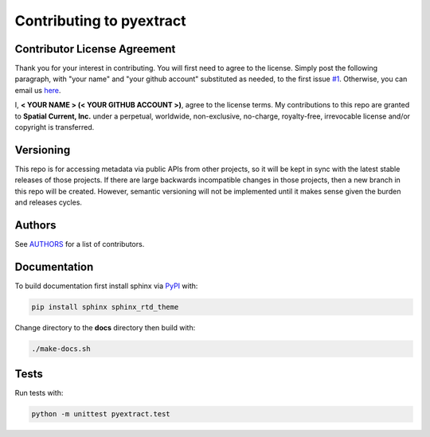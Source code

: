 Contributing to pyextract
==============

Contributor License Agreement
-----------------

Thank you for your interest in contributing.  You will first need to agree to the license.  Simply post the following paragraph, with "your name" and "your github account" substituted as needed, to the first issue `#1`_.  Otherwise, you can email us `here`_.

.. _#1: https://github.com/spatialcurrent/pyextract/issues/1
.. _here: mailto:opensource@spatialcurrent.io

I, **< YOUR NAME > (< YOUR GITHUB ACCOUNT >)**, agree to the license terms.  My contributions to this repo are granted to **Spatial Current, Inc.** under a perpetual, worldwide, non-exclusive, no-charge, royalty-free, irrevocable license and/or copyright is transferred.

Versioning
-----------------

This repo is for accessing metadata via public APIs from other projects, so it will be kept in sync with the latest stable releases of those projects.  If there are large backwards incompatible changes in those projects, then a new branch in this repo will be created.  However, semantic versioning will not be implemented until it makes sense given the burden and releases cycles.

Authors
-----------------

See `AUTHORS`_ for a list of contributors.

.. _AUTHORS: https://github.com/spatialcurrent/pyextract/blob/master/AUTHORS

Documentation
-----------------

To build documentation first install sphinx via PyPI_ with:

.. _PyPI: https://pypi.python.org/pypi

.. code-block:: bash

    pip install sphinx sphinx_rtd_theme

Change directory to the **docs** directory then build with:

.. code-block:: bash

    ./make-docs.sh

Tests
-----------------

Run tests with:

.. code-block:: bash

    python -m unittest pyextract.test
